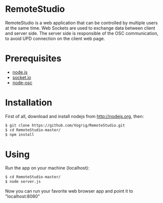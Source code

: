 * RemoteStudio

RemoteStudio is a web application that can be controlled by multiple users at the same time. Web Sockets are used to exchange data between client and server side. The server side is responsible of the OSC communication, to avoid UPD connection on the client web page.

* Prerequisites

- [[http://nodejs.org][node.js]]
- [[http://socket.io][socket.io]]
- [[https://github.com/MylesBorins/node-osc][node-osc]]

* Installation

First of all, download and install nodejs from http://nodejs.org, then:

#+begin_src sh
$ git clone https://github.com/Vogrig/RemoteStudio.git
$ cd RemoteStudio-master/
$ npm install
#+end_src

* Using

Run the app on your machine (localhost):

#+begin_src sh
$ cd RemoteStudio-master/
$ node server.js
#+end_src


Now you can run your favorite web browser app and point it to "localhost:8080"
